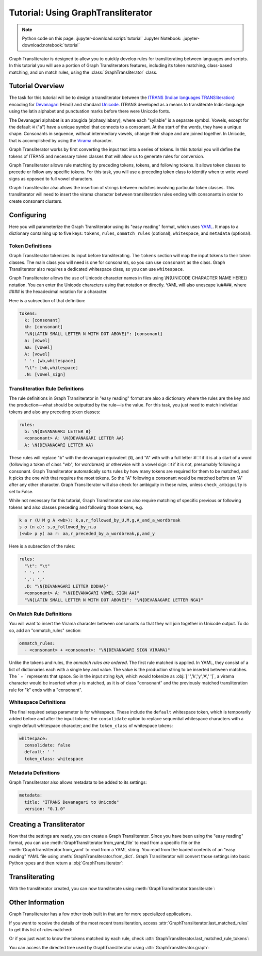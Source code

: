.. -------------------------------------------------------------------------------------
.. Note:
..     This is a documentation source file for Graph Transliterator.
..     Certain links and other features will not be accessible from here.
.. Links:
..     - Documentation: https://graphtransliterator.readthedocs.org
..     - PyPI: https://pypi.org/project/graphtransliterator/
..     - Repository: https://github.com/seanpue/graphtransliterator/
.. -------------------------------------------------------------------------------------

Tutorial: Using GraphTransliterator
===================================

.. note::

  Python code on this page: :jupyter-download:script:`tutorial` Jupyter Notebook: :jupyter-download:notebook:`tutorial`

Graph Transliterator is designed to allow you to quickly develop rules for
transliterating between languages and scripts. In this tutorial you will use a
portion of Graph Transliterators features, including its token matching,
class-based matching, and on match rules, using the :class:`GraphTransliterator` class.

Tutorial Overview
-----------------

The task for this tutorial will be to design a transliterator
between the  `ITRANS (Indian languages TRANSliteration)
<https://en.wikipedia.org/wiki/ITRANS>`_ encoding for
`Devanagari <https://en.wikipedia.org/wiki/Devanagari>`_ (Hindi) and
standard `Unicode <https://www.unicode.org>`_. ITRANS developed as a means to
transliterate Indic-language using the latin alphabet and punctuation marks
before there were Unicode fonts.

The Devanagari alphabet is an abugida (alphasyllabary), where each "syllable"
is a separate symbol. Vowels, except for the default अ ("a") have a unique
symbol that connects to a consonant. At the start of the words, they have a
unique shape. Consonants in sequence, without intermediary vowels, change
their shape and are joined together. In Unicode, that is accomplished by using
the `Virama <https://en.wikipedia.org/wiki/Virama>`_ character.

Graph Transliterator works by first converting the input text into a series
of tokens. In this tutorial you  will define the tokens of ITRANS and necessary
token classes that will allow us to generate rules for conversion.

Graph Transliterator allows rule matching by preceding tokens, tokens, and
following tokens. It allows token classes to precede or follow any specific
tokens. For this task, you will use a preceding token class to identify when to
write vowel signs as opposed to full vowel characters.

Graph Transliterator also allows the insertion of strings between matches
involving particular token classes. This transliterator will need to
insert the virama character between transliteration rules ending with
consonants in order to create consonant clusters.

Configuring
-----------

Here you will parameterize the Graph Transliterator using its "easy reading"
format, which uses `YAML <https://yaml.org>`_. It maps to a dictionary
containing up to five keys: ``tokens``, ``rules``, ``onmatch_rules``
(optional), ``whitespace``, and ``metadata`` (optional).

Token Definitions
~~~~~~~~~~~~~~~~~

Graph Transliterator tokenizes its input before transliterating. The ``tokens``
section will map the input tokens to their token classes. The main class you
will need is one for consonants, so you can use ``consonant`` as the class.
Graph Transliterator also requires a dedicated whitespace class, so you can use
``whitespace``.

Graph Transliterator allows the use of Unicode character names in files using
\\N{UNICODE CHARACTER NAME HERE}} notation. You can enter the Unicode
characters using that notation or directly. YAML will also unescape \\u####,
where #### is the hexadecimal notation for a character.

Here is a subsection of that definition:

.. code-block:: yaml

  tokens:
    k: [consonant]
    kh: [consonant]
    "\N{LATIN SMALL LETTER N WITH DOT ABOVE}": [consonant]
    a: [vowel]
    aa: [vowel]
    A: [vowel]
    ' ': [wb,whitespace]
    "\t": [wb,whitespace]
    .N: [vowel_sign]

Transliteration Rule Definitions
~~~~~~~~~~~~~~~~~~~~~~~~~~~~~~~~
The rule definitions in Graph Transliterator in "easy reading" format are also
a dictionary where the rules are the key and the production—what should be
outputted by the rule—is the value. For this task, you just need to match
individual tokens and also any preceding token classes:

.. code-block:: yaml

  rules:
    b: \N{DEVANAGARI LETTER B}
    <consonant> A: \N{DEVANAGARI LETTER AA}
    A: \N{DEVANAGARI LETTER AA}

These rules will replace "b" with the devanagari equivalent (ब), and "A" with
with a full letter अा if it is at a start of a word (following a token of class
"wb", for wordbreak) or otherwise with a vowel sign ा if it is not, presumably
following a consonant. Graph Transliterator automatically sorts rules by how
many tokens are required for them to be matched, and it picks the one with
that requires the most tokens. So the "A" following a consonant would be
matched before an "A" after any other character. Graph Transliterator will also
check for ambiguity in these rules, unless ``check_ambiguity`` is set to False.

While not necessary for this tutorial, Graph Transliterator can also
require matching of specific previous or following tokens and also
classes preceding and following those tokens, e.g.

.. code-block:: yaml

  k a r (U M g A <wb>): k,a,r_followed_by_U,M,g,A_and_a_wordbreak
  s o (n a): s,o_followed_by_n,a
  (<wb> p y) aa r: aa,r_preceded_by_a_wordbreak,p,and_y

Here is a subsection of the rules:

.. code-block:: yaml

  rules:
    "\t": "\t"
    ' ': ' '
    ',': ','
    .D: "\N{DEVANAGARI LETTER DDDHA}"
    <consonant> A: "\N{DEVANAGARI VOWEL SIGN AA}"
    "\N{LATIN SMALL LETTER N WITH DOT ABOVE}": "\N{DEVANAGARI LETTER NGA}"

On Match Rule Definitions
~~~~~~~~~~~~~~~~~~~~~~~~~
You will want to insert the Virama character between consonants so that they
will join together in Unicode output. To do so, add an "onmatch_rules"
section:

.. code-block:: yaml

  onmatch_rules:
    - <consonant> + <consonant>: "\N{DEVANAGARI SIGN VIRAMA}"

Unlike the tokens and rules, the *onmatch rules are ordered*. The first rule
matched is applied. In YAML, they consist of a list of dictionaries each with a
single key and value. The value is the production string to be inserted between
matches. The ` + ` represents that space. So in the input string `kyA`, which
would tokenize as :obj:`[' ','k','y','A',' ']`, a virama character would be
inserted when `y` is matched, as it is of class "consonant" and the previously
matched transliteration rule for "k" ends with a "consonant".

Whitespace Definitions
~~~~~~~~~~~~~~~~~~~~~~
The final required setup parameter is for whitespace. These include the
``default`` whitespace token, which is temporarily added before and after the
input tokens; the ``consolidate`` option to replace sequential whitespace
characters with a single default whitespace character; and the ``token_class``
of whitespace tokens:

.. code-block:: yaml

  whitespace:
    consolidate: false
    default: ' '
    token_class: whitespace

Metadata Definitions
~~~~~~~~~~~~~~~~~~~~
Graph Transliterator also allows metadata to be added to its settings:

.. code-block:: yaml

  metadata:
    title: "ITRANS Devanagari to Unicode"
    version: "0.1.0"

Creating a Transliterator
-------------------------
Now that the settings are ready, you can create a Graph Transliterator.
Since you have  been using the "easy reading" format, you
can use :meth:`GraphTransliterator.from_yaml_file` to read from a
specific file or the :meth:`GraphTransliterator.from_yaml` to read from a
YAML string. You read from the loaded contents of an "easy reading"
YAML file using :meth:`GraphTransliterator.from_dict`. Graph Transliterator
will convert those settings into basic Python types and then return a
:obj:`GraphTransliterator`:

.. jupyter-execute::

    from graphtransliterator import GraphTransliterator
    easyreading_yaml = """
    tokens:
      k: [consonant]
      kh: [consonant]
      g: [consonant]
      gh: [consonant]
      ~N: [consonant]
      "\N{LATIN SMALL LETTER N WITH DOT ABOVE}": [consonant]
      ch: [consonant]
      chh: [consonant]
      Ch: [consonant]
      j: [consonant]
      jh: [consonant]
      ~n: [consonant]
      T: [consonant]
      Th: [consonant]
      D: [consonant]
      Dh: [consonant]
      N: [consonant]
      t: [consonant]
      th: [consonant]
      d: [consonant]
      dh: [consonant]
      n: [consonant]
      ^n: [consonant]
      p: [consonant]
      ph: [consonant]
      b: [consonant]
      bh: [consonant]
      m: [consonant]
      y: [consonant]
      r: [consonant]
      R: [consonant]
      l: [consonant]
      ld: [consonant]
      L: [consonant]
      zh: [consonant]
      v: [consonant]
      sh: [consonant]
      Sh: [consonant]
      s: [consonant]
      h: [consonant]
      x: [consonant]
      kSh: [consonant]
      GY: [consonant]
      j~n: [consonant]
      dny: [consonant]
      q: [consonant]
      K: [consonant]
      G: [consonant]
      J: [consonant]
      z: [consonant]
      .D: [consonant]
      .Dh: [consonant]
      f: [consonant]
      Y: [consonant]
      a: [vowel]
      aa: [vowel]
      A: [vowel]
      i: [vowel]
      ii: [vowel]
      I: [vowel]
      ee: [vowel]
      u: [vowel]
      uu: [vowel]
      U: [vowel]
      RRi: [vowel]
      R^i: [vowel]
      LLi: [vowel]
      L^i: [vowel]
      RRI: [vowel]
      LLI: [vowel]
      a.c: [vowel]
      ^e: [vowel]
      e: [vowel]
      ai: [vowel]
      A.c: [vowel]
      ^o: [vowel]
      o: [vowel]
      au: [vowel]
      ' ': [wb,whitespace]
      "\t": [wb,whitespace]
      ',': [wb]
      .h: [wb]
      H: [wb]
      OM: [wb]
      AUM: [wb]
      '|': [wb]
      '||': [wb]
      '0': [wb]
      '1': [wb]
      '2': [wb]
      '3': [wb]
      '4': [wb]
      '5': [wb]
      '6': [wb]
      '7': [wb]
      '8': [wb]
      '9': [wb]
      Rs.: [wb]
      ~Rs.: [wb]
      .a: [wb]
      a.e: [vowel_sign]
      .N: [vowel_sign]
      .n: [vowel_sign]
      M: [vowel_sign]
      .m: [vowel_sign]
    rules:
      "\t": "\t"
      ' ': ' '
      ',': ','
      .D: "\N{DEVANAGARI LETTER DDDHA}"
      .Dh: "\N{DEVANAGARI LETTER RHA}"
      .N: "\N{DEVANAGARI SIGN CANDRABINDU}"
      .a: "\N{DEVANAGARI SIGN AVAGRAHA}"
      .h: "\N{DEVANAGARI SIGN VIRAMA}\N{ZERO WIDTH NON-JOINER}"
      .m: "\N{DEVANAGARI SIGN ANUSVARA}"
      .n: "\N{DEVANAGARI SIGN ANUSVARA}"
      '0': "\N{DEVANAGARI DIGIT ZERO}"
      '1': "\N{DEVANAGARI DIGIT ONE}"
      '2': "\N{DEVANAGARI DIGIT TWO}"
      '3': "\N{DEVANAGARI DIGIT THREE}"
      '4': "\N{DEVANAGARI DIGIT FOUR}"
      '5': "\N{DEVANAGARI DIGIT FIVE}"
      '6': "\N{DEVANAGARI DIGIT SIX}"
      '7': "\N{DEVANAGARI DIGIT SEVEN}"
      '8': "\N{DEVANAGARI DIGIT EIGHT}"
      '9': "\N{DEVANAGARI DIGIT NINE}"
      <consonant> A: "\N{DEVANAGARI VOWEL SIGN AA}"
      <consonant> A.c: "\N{DEVANAGARI VOWEL SIGN CANDRA O}"
      <consonant> I: "\N{DEVANAGARI VOWEL SIGN II}"
      <consonant> LLI: "\N{DEVANAGARI VOWEL SIGN VOCALIC LL}"
      <consonant> LLi: "\N{DEVANAGARI VOWEL SIGN VOCALIC L}"
      <consonant> L^i: "\N{DEVANAGARI VOWEL SIGN VOCALIC L}"
      <consonant> RRI: "\N{DEVANAGARI VOWEL SIGN VOCALIC RR}"
      <consonant> RRi: "\N{DEVANAGARI VOWEL SIGN VOCALIC R}"
      <consonant> R^i: "\N{DEVANAGARI VOWEL SIGN VOCALIC R}"
      <consonant> U: "\N{DEVANAGARI VOWEL SIGN UU}"
      <consonant> ^e: "\N{DEVANAGARI VOWEL SIGN SHORT E}"
      <consonant> ^o: "\N{DEVANAGARI VOWEL SIGN SHORT O}"
      <consonant> a: ''
      <consonant> a.c: "\N{DEVANAGARI VOWEL SIGN CANDRA E}"
      <consonant> aa: "\N{DEVANAGARI VOWEL SIGN AA}"
      <consonant> ai: "\N{DEVANAGARI VOWEL SIGN AI}"
      <consonant> au: "\N{DEVANAGARI VOWEL SIGN AU}"
      <consonant> e: "\N{DEVANAGARI VOWEL SIGN E}"
      <consonant> ee: "\N{DEVANAGARI VOWEL SIGN II}"
      <consonant> i: "\N{DEVANAGARI VOWEL SIGN I}"
      <consonant> ii: "\N{DEVANAGARI VOWEL SIGN II}"
      <consonant> o: "\N{DEVANAGARI VOWEL SIGN O}"
      <consonant> u: "\N{DEVANAGARI VOWEL SIGN U}"
      <consonant> uu: "\N{DEVANAGARI VOWEL SIGN UU}"
      A: "\N{DEVANAGARI LETTER AA}"
      A.c: "\N{DEVANAGARI LETTER CANDRA O}"
      AUM: "\N{DEVANAGARI OM}"
      Ch: "\N{DEVANAGARI LETTER CHA}"
      D: "\N{DEVANAGARI LETTER DDA}"
      Dh: "\N{DEVANAGARI LETTER DDHA}"
      G: "\N{DEVANAGARI LETTER GHHA}"
      GY: "\N{DEVANAGARI LETTER JA}\N{DEVANAGARI SIGN VIRAMA}\N{DEVANAGARI LETTER NYA}"
      H: "\N{DEVANAGARI SIGN VISARGA}"
      I: "\N{DEVANAGARI LETTER II}"
      J: "\N{DEVANAGARI LETTER ZA}"
      K: "\N{DEVANAGARI LETTER KHHA}"
      L: "\N{DEVANAGARI LETTER LLA}"
      LLI: "\N{DEVANAGARI LETTER VOCALIC LL}"
      LLi: "\N{DEVANAGARI LETTER VOCALIC L}"
      L^i: "\N{DEVANAGARI LETTER VOCALIC L}"
      M: "\N{DEVANAGARI SIGN ANUSVARA}"
      N: "\N{DEVANAGARI LETTER NNA}"
      OM: "\N{DEVANAGARI OM}"
      R: "\N{DEVANAGARI LETTER RRA}"
      RRI: "\N{DEVANAGARI LETTER VOCALIC RR}"
      RRi: "\N{DEVANAGARI LETTER VOCALIC R}"
      R^i: "\N{DEVANAGARI LETTER VOCALIC R}"
      Rs.: "\N{INDIAN RUPEE SIGN}"
      Sh: "\N{DEVANAGARI LETTER SSA}"
      T: "\N{DEVANAGARI LETTER TTA}"
      Th: "\N{DEVANAGARI LETTER TTHA}"
      U: "\N{DEVANAGARI LETTER UU}"
      Y: "\N{DEVANAGARI LETTER YYA}"
      ^e: "\N{DEVANAGARI LETTER SHORT E}"
      ^n: "\N{DEVANAGARI LETTER NNNA}"
      ^o: "\N{DEVANAGARI LETTER SHORT O}"
      a: "\N{DEVANAGARI LETTER A}"
      a.c: "\N{DEVANAGARI LETTER CANDRA E}"
      a.e: "\N{DEVANAGARI LETTER CANDRA A}"
      aa: "\N{DEVANAGARI LETTER AA}"
      ai: "\N{DEVANAGARI LETTER AI}"
      au: "\N{DEVANAGARI LETTER AU}"
      b: "\N{DEVANAGARI LETTER BA}"
      bh: "\N{DEVANAGARI LETTER BHA}"
      ch: "\N{DEVANAGARI LETTER CA}"
      chh: "\N{DEVANAGARI LETTER CHA}"
      d: "\N{DEVANAGARI LETTER DA}"
      dh: "\N{DEVANAGARI LETTER DHA}"
      dny: "\N{DEVANAGARI LETTER JA}\N{DEVANAGARI SIGN VIRAMA}\N{DEVANAGARI LETTER NYA}"
      e: "\N{DEVANAGARI LETTER E}"
      ee: "\N{DEVANAGARI LETTER II}"
      f: "\N{DEVANAGARI LETTER FA}"
      g: "\N{DEVANAGARI LETTER GA}"
      gh: "\N{DEVANAGARI LETTER GHA}"
      h: "\N{DEVANAGARI LETTER HA}"
      i: "\N{DEVANAGARI LETTER I}"
      ii: "\N{DEVANAGARI LETTER II}"
      j: "\N{DEVANAGARI LETTER JA}"
      jh: "\N{DEVANAGARI LETTER JHA}"
      j~n: "\N{DEVANAGARI LETTER JA}\N{DEVANAGARI SIGN VIRAMA}\N{DEVANAGARI LETTER NYA}"
      k: "\N{DEVANAGARI LETTER KA}"
      kSh: "\N{DEVANAGARI LETTER KA}\N{DEVANAGARI SIGN VIRAMA}\N{DEVANAGARI LETTER SSA}"
      kh: "\N{DEVANAGARI LETTER KHA}"
      l: "\N{DEVANAGARI LETTER LA}"
      ld: "\N{DEVANAGARI LETTER LLA}"
      m: "\N{DEVANAGARI LETTER MA}"
      n: "\N{DEVANAGARI LETTER NA}"
      o: "\N{DEVANAGARI LETTER O}"
      p: "\N{DEVANAGARI LETTER PA}"
      ph: "\N{DEVANAGARI LETTER PHA}"
      q: "\N{DEVANAGARI LETTER QA}"
      r: "\N{DEVANAGARI LETTER RA}"
      s: "\N{DEVANAGARI LETTER SA}"
      sh: "\N{DEVANAGARI LETTER SHA}"
      t: "\N{DEVANAGARI LETTER TA}"
      th: "\N{DEVANAGARI LETTER THA}"
      u: "\N{DEVANAGARI LETTER U}"
      uu: "\N{DEVANAGARI LETTER UU}"
      v: "\N{DEVANAGARI LETTER VA}"
      x: "\N{DEVANAGARI LETTER KA}\N{DEVANAGARI SIGN VIRAMA}\N{DEVANAGARI LETTER SSA}"
      y: "\N{DEVANAGARI LETTER YA}"
      z: "\N{DEVANAGARI LETTER ZA}"
      zh: "\N{DEVANAGARI LETTER LLLA}"
      '|': "\N{DEVANAGARI DANDA}"
      '||': "\N{DEVANAGARI DOUBLE DANDA}"
      ~N: "\N{DEVANAGARI LETTER NGA}"
      ~Rs.: "\N{INDIAN RUPEE SIGN}"
      ~n: "\N{DEVANAGARI LETTER NYA}"
      "\N{LATIN SMALL LETTER N WITH DOT ABOVE}": "\N{DEVANAGARI LETTER NGA}"
    onmatch_rules:
    - <consonant> + <consonant>: "\N{DEVANAGARI SIGN VIRAMA}"
    whitespace:
      consolidate: false
      default: ' '
      token_class: whitespace
    metadata:
      title: ITRANS to Unicode
      version: 0.1.0
    """
    gt = GraphTransliterator.from_yaml(easyreading_yaml)

Transliterating
---------------
With the transliterator created, you can now transliterate using
:meth:`GraphTransliterator.transliterate`:

.. jupyter-execute::

    gt.transliterate("aaj mausam ba.Daa beiimaan hai, aaj mausam")

Other Information
-----------------
Graph Transliterator has a few other tools built in that are for more
specialized applications.

If you want to  receive the details of the most recent transliteration, access
:attr:`GraphTransliterator.last_matched_rules` to get this list of rules
matched:

.. jupyter-execute::

    gt.last_matched_rules

Or if you just want to know the tokens matched by each rule, check
:attr:`GraphTransliterator.last_matched_rule_tokens`:

.. jupyter-execute::

    gt.last_matched_rule_tokens


You can access the directed tree used by GraphTransliterator using
:attr:`GraphTransliterator.graph`:

.. jupyter-execute::

    gt.graph
